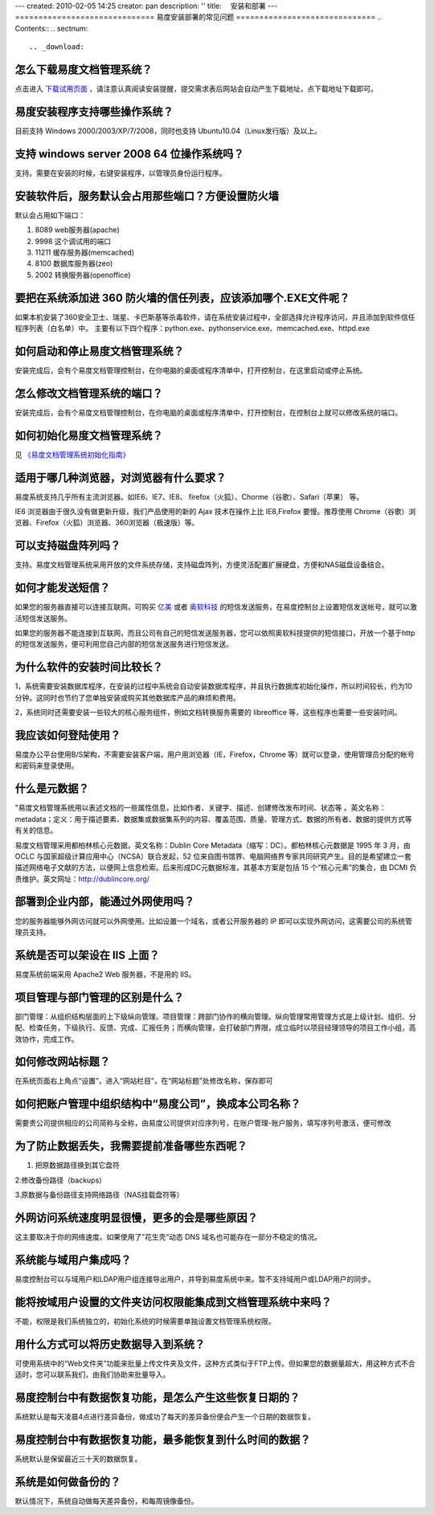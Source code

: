 ---
created: 2010-02-05 14:25
creator: pan
description: ''
title: 　安装和部署
---
==============================
易度安装部署的常见问题
==============================
.. Contents::
.. sectnum::


.. _download:

怎么下载易度文档管理系统？
=====================================
点击进入 `下载试用页面 <http://edodocs.com/help/download.rst>`__ ，请注意认真阅读安装提醒，提交需求表后网站会自动产生下载地址，点下载地址下载即可。


.. _system:

易度安装程序支持哪些操作系统？
=====================================
目前支持 Windows 2000/2003/XP/7/2008，同时也支持 Ubuntu10.04（Linux发行版）及以上。


.. _windows-all:

支持 windows server 2008 64 位操作系统吗？
==================================================
支持。需要在安装的时候，右键安装程序，以管理员身份运行程序。


.. _set-port:

安装软件后，服务默认会占用那些端口？方便设置防火墙
======================================================
默认会占用如下端口：

1. 8089 web服务器(apache)

2. 9998 这个调试用的端口

3. 11211 缓存服务器(memcached)

4. 8100 数据库服务器(zeo)

5. 2002 转换服务器(openoffice)


.. _360exe:

要把在系统添加进 360 防火墙的信任列表，应该添加哪个.EXE文件呢？
================================================================
如果本机安装了360安全卫士、瑞星、卡巴斯基等杀毒软件，请在系统安装过程中，全部选择允许程序访问，并且添加到软件信任程序列表（白名单）中。 主要有以下四个程序：python.exe、pythonservice.exe、memcached.exe、httpd.exe


.. _on-off:

如何启动和停止易度文档管理系统？
===========================================
安装完成后，会有个易度文档管理控制台，在你电脑的桌面或程序清单中，打开控制台，在这里启动或停止系统。


.. _modify-port:

怎么修改文档管理系统的端口？
======================================
安装完成后，会有个易度文档管理控制台，在你电脑的桌面或程序清单中，打开控制台，在控制台上就可以修改系统的端口。


.. _initialization:

如何初始化易度文档管理系统？
======================================
见 `《易度文档管理系统初始化指南》 <http://viewer.everydo.com:9870/@@view?source=http%3A%2F%2Fdownload.zopen.cn%2Freleases%2Fdocs%2F%25E6%2598%2593%25E5%25BA%25A6%25E6%2596%2587%25E6%25A1%25A3%25E7%25AE%25A1%25E7%2590%2586%25E7%25B3%25BB%25E7%25BB%259F%25E5%2588%259D%25E5%25A7%258B%25E5%258C%2596%25E6%258C%2587%25E5%258D%2597.pdf>`_


.. _browser:

适用于哪几种浏览器，对浏览器有什么要求？
=====================================================
易度系统支持几乎所有主流浏览器。如IE6、IE7、IE8、 firefox（火狐）、Chorme（谷歌）、Safari（苹果） 等。

IE6 浏览器由于很久没有做更新升级，我们产品使用的新的 Ajax 技术在操作上比 IE8,Firefox 要慢。推荐使用 Chrome（谷歌）浏览器、Firefox（火狐）浏览器、360浏览器（极速版）等。


.. _disk-array:

可以支持磁盘阵列吗？
===========================================
支持。易度文档管理系统采用开放的文件系统存储，支持磁盘阵列，方便灵活配置扩展硬盘，方便和NAS磁盘设备结合。


.. _sms:

如何才能发送短信？
===========================================
如果您的服务器直接可以连接互联网，可购买 `亿美 <http://www.emay.cn/>`__ 或者 `奥软科技 <http://www.ensms.com/>`__ 的短信发送服务，在易度控制台上设置短信发送帐号，就可以激活短信发送服务。

如果您的服务器不能连接到互联网，而且公司有自己的短信发送服务器，您可以依照奥软科技提供的短信接口，开放一个基于http的短信发送服务，便可利用您自己内部的短信发送服务进行短信发送。


.. _time:

为什么软件的安装时间比较长？
===========================================
1，系统需要安装数据库程序，在安装的过程中系统会自动安装数据库程序，并且执行数据库初始化操作，所以时间较长，约为10分钟。这同时也节约了您单独安装或购买其他数据库产品的麻烦和费用。

2，系统同时还需要安装一些较大的核心服务组件，例如文档转换服务需要的 libreoffice 等，这些程序也需要一些安装时间。


.. _login:

我应该如何登陆使用？
===========================================
易度办公平台使用B/S架构，不需要安装客户端，用户用浏览器（IE，Firefox，Chrome 等）就可以登录，使用管理员分配的帐号和密码来登录使用。


.. yuan-data:

什么是元数据？
===========================================
"易度文档管理系统用以表述文档的一些属性信息，比如作者、关键字、描述、创建修改发布时间、状态等 。英文名称：metadata；定义：用于描述要素、数据集或数据集系列的内容、覆盖范围、质量、管理方式、数据的所有者、数据的提供方式等有关的信息。

易度文档管理采用都柏林核心元数据，英文名称：Dublin Core Metadata（缩写：DC）。都柏林核心元数据是 1995 年 3 月，由 OCLC 与国家超级计算应用中心（NCSA）联合发起，52 位来自图书馆界、电脑网络界专家共同研究产生。目的是希望建立一套描述网络电子文献的方法，以便网上信息检索。后来形成DC元数据标准，其基本方案是包括 15 个“核心元素”的集合，由 DCMI 负责维护。英文网址：http://dublincore.org/


.. _waiwang:

部署到企业内部，能通过外网使用吗？
===========================================
您的服务器能够外网访问就可以外网使用。比如设置一个域名，或者公开服务器的 IP 即可以实现外网访问，这需要公司的系统管理员支持。


.. _iis:

系统是否可以架设在 IIS 上面？
===========================================
易度系统前端采用 Apache2 Web 服务器，不是用的 IIS。


.. _project-department:

项目管理与部门管理的区别是什么？
===========================================
部门管理：从组织结构层面的上下级纵向管理。项目管理：跨部门协作的横向管理。纵向管理常用管理方式是上级计划、组织、分配、检查任务，下级执行、反馈、完成、汇报任务；而横向管理，会打破部门界限，成立临时以项目经理领导的项目工作小组，高效协作，完成工作。


.. _title:

如何修改网站标题？
===========================================
在系统页面右上角点“设置”，进入“网站栏目”，在“网站标题”处修改名称，保存即可


.. _account:

如何把账户管理中组织结构中“易度公司”，换成本公司名称？
=======================================================
需要贵公司提供相应的公司简称与全称，由易度公司提供对应序列号，在账户管理-账户服务，填写序列号激活，便可修改


.. _prevent-lost:

为了防止数据丢失，我需要提前准备哪些东西呢？
=======================================================
1. 把原数据路径换到其它盘符

2.修改备份路径（backups）

3.原数据与备份路径支持网络路径（NAS挂载盘符等）


.. _access-speed:

外网访问系统速度明显很慢，更多的会是哪些原因？
=======================================================
这主要取决于你的网络速度。如果使用了”花生壳“动态 DNS 域名也可能存在一部分不稳定的情况。


.. _integration:

系统能与域用户集成吗？
=======================================================
易度控制台可以与域用户和LDAP用户组连接导出用户，并导到易度系统中来。暂不支持域用户或LDAP用户的同步。


.. _authority-integration:

能将按域用户设置的文件夹访问权限能集成到文档管理系统中来吗？
==============================================================
不能，权限是我们系统独立的，初始化系统的时候需要单独设置文档管理系统权限。


.. _import-data:

用什么方式可以将历史数据导入到系统？
==============================================================
可使用系统中的“Web文件夹”功能来批量上传文件夹及文件，这种方式类似于FTP上传。但如果您的数据量超大，用这种方式不合适时，您可以联系我们，由我们协助来批量导入。

.. _huifu-date:

易度控制台中有数据恢复功能，是怎么产生这些恢复日期的？
==============================================================
系统默认是每天凌晨4点进行差异备份，做成功了每天的差异备份便会产生一个日期的数据恢复。


.. _huifu-time:

易度控制台中有数据恢复功能，最多能恢复到什么时间的数据？
==============================================================
系统默认是保留最近三十天的数据恢复。


.. _backup:

系统是如何做备份的？
==============================================================
默认情况下，系统自动做每天差异备份，和每周镜像备份。
